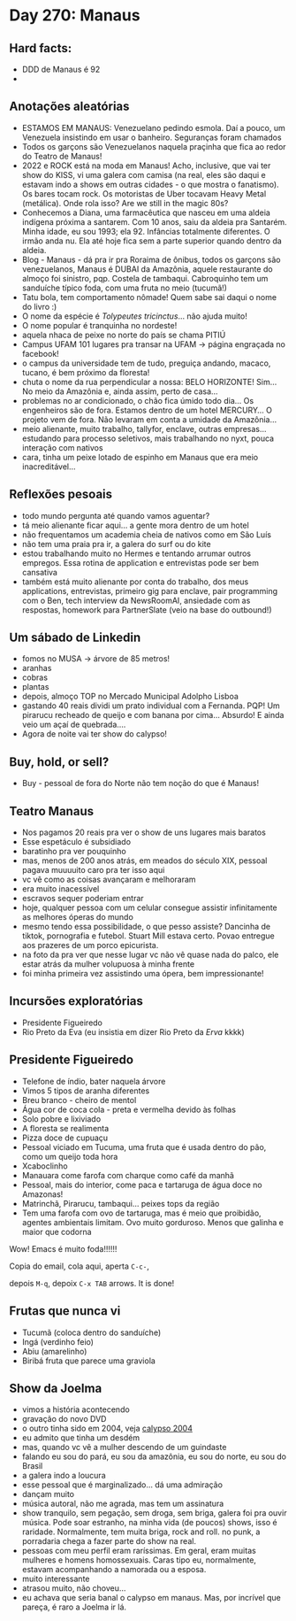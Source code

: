* Day 270: Manaus

** Hard facts:
   - DDD de Manaus é 92
   -

** Anotações aleatórias
   - ESTAMOS EM MANAUS: Venezuelano pedindo esmola. Daí a pouco, um
     Venezuela insistindo em usar o banheiro. Seguranças foram
     chamados
   - Todos os garçons são Venezuelanos naquela praçinha que fica ao
     redor do Teatro de Manaus!
   - 2022 e ROCK está na moda em Manaus! Acho, inclusive, que vai ter
     show do KISS, vi uma galera com camisa (na real, eles são daqui e
     estavam indo a shows em outras cidades - o que mostra o
     fanatismo). Os bares tocam rock. Os motoristas de Uber tocavam
     Heavy Metal (metálica). Onde rola isso? Are we still in the magic
     80s?
   - Conhecemos a Diana, uma farmacêutica que nasceu em uma aldeia
     indígena próxima a santarem. Com 10 anos, saiu da aldeia pra
     Santarém. Minha idade, eu sou 1993; ela 92. Infâncias totalmente
     diferentes. O irmão anda nu. Ela até hoje fica sem a parte
     superior quando dentro da aldeia.
   - Blog - Manaus - dá pra ir pra Roraima de ônibus, todos os garçons
     são venezuelanos, Manaus é DUBAI da Amazônia, aquele restaurante
     do almoço foi sinistro, pqp. Costela de tambaqui. Cabroquinho tem
     um sanduíche típico foda, com uma fruta no meio (tucumã!)
   - Tatu bola, tem comportamento nômade! Quem sabe sai daqui o nome
     do livro :)
   - O nome da espécie é /Tolypeutes tricinctus/... não ajuda muito!
   - O nome popular é tranquinha no nordeste!
   - aquela nhaca de peixe no norte do país se chama PITIÚ
   - Campus UFAM 101 lugares pra transar na UFAM -> página engraçada
     no facebook!
   - o campus da universidade tem de tudo, preguiça andando, macaco,
     tucano, é bem próximo da floresta!
   - chuta o nome da rua perpendicular a nossa: BELO HORIZONTE!
     Sim... No meio da Amazônia e, ainda assim, perto de casa...
   - problemas no ar condicionado, o chão fica úmido todo dia... Os
     engenheiros são de fora. Estamos dentro de um hotel MERCURY... O
     projeto vem de fora. Não levaram em conta a umidade da
     Amazônia...
   - meio alienante, muito trabalho, tallyfor, enclave, outras
     empresas... estudando para processo seletivos, mais trabalhando
     no nyxt, pouca interação com nativos
   - cara, tinha um peixe lotado de espinho em Manaus que era meio
     inacreditável...


** Reflexões pesoais
   - todo mundo pergunta até quando vamos aguentar?
   - tá meio alienante ficar aqui... a gente mora dentro de um hotel
   - não frequentamos um academia cheia de nativos como em São Luís
   - não tem uma praia pra ir, a galera do surf ou do kite
   - estou trabalhando muito no Hermes e tentando arrumar outros
     empregos. Essa rotina de application e entrevistas pode ser bem
     cansativa
   - também está muito alienante por conta do trabalho, dos meus
     applications, entrevistas, primeiro gig para enclave, pair
     programming com o Ben, tech interview da NewsRoomAI, ansiedade
     com as respostas, homework para PartnerSlate (veio na base do
     outbound!)

** Um sábado de Linkedin
   - fomos no MUSA -> árvore de 85 metros!
   - aranhas
   - cobras
   - plantas
   - depois, almoço TOP no Mercado Municipal Adolpho Lisboa
   - gastando 40 reais dividi um prato individual com a Fernanda. PQP!
     Um pirarucu recheado de queijo e com banana por cima... Absurdo!
     E ainda veio um açaí de quebrada....
   - Agora de noite vai ter show do calypso!

    

** Buy, hold, or sell?
   - Buy - pessoal de fora do Norte não tem noção do que é Manaus!

** Teatro Manaus
   - Nos pagamos 20 reais pra ver o show de uns lugares mais baratos
   - Esse espetáculo é subsidiado
   - baratinho pra ver pouquinho
   - mas, menos de 200 anos atrás, em meados do século XIX, pessoal
     pagava muuuuito caro pra ter isso aqui
   - vc vê como as coisas avançaram e melhoraram
   - era muito inacessível
   - escravos sequer poderiam entrar
   - hoje, qualquer pessoa com um celular consegue assistir
     infinitamente as melhores óperas do mundo
   - mesmo tendo essa possibilidade, o que pesso assiste? Dancinha de
     tiktok, pornografia e futebol. Stuart Mill estava certo. Povao
     entregue aos prazeres de um porco epicurista.
   - na foto da pra ver que nesse lugar vc não vê quase nada do palco,
     ele estar atrás da mulher volupuosa à minha frente
   - foi minha primeira vez assistindo uma ópera, bem impressionante!
 
**     Incursões exploratórias
   - Presidente Figueiredo
   - Rio Preto da Eva (eu insistia em dizer Rio Preto da /Erva/ kkkk)


** Presidente Figueiredo
   - Telefone de índio, bater naquela árvore 
   - Vimos 5 tipos de aranha diferentes
   - Breu branco - cheiro de mentol
   - Água cor de coca cola - preta e vermelha devido às folhas
   - Solo pobre e lixiviado
   - A floresta se realimenta
   - Pizza doce de cupuaçu
   - Pessoal viciado em Tucuma, uma fruta que é usada dentro do pão, como
     um queijo toda hora
   - Xcaboclinho
   - Manauara come farofa com charque como café da manhã
   - Pessoal, mais do interior, come paca e tartaruga de água doce no
     Amazonas!
   - Matrinchã, Pirarucu, tambaqui… peixes tops da região
   - Tem uma farofa com ovo de tartaruga, mas é meio que proibidão,
     agentes ambientais limitam. Ovo muito gorduroso. Menos que galinha e
     maior que codorna

   Wow! Emacs é muito foda!!!!!!

   Copia do email, cola aqui, aperta =C-c-=,

   depois =M-q=, depoix =C-x TAB= arrows. It is done!

** Frutas que nunca vi
   - Tucumã (coloca dentro do sanduíche) 
   - Ingá (verdinho feio) 
   - Abiu (amarelinho)
   - Biribá fruta que parece uma graviola
  
** Show da Joelma
   - vimos a história acontecendo
   - gravação do novo DVD
   - o outro tinha sido em 2004, veja [[https://www.youtube.com/watch?v=n2PN6-U4U14][calypso 2004]]
   - eu admito que tinha um desdém
   - mas, quando vc vê a mulher descendo de um guindaste
   - falando eu sou do pará, eu sou da amazônia, eu sou do norte, eu
     sou do Brasil
   - a galera indo a loucura
   - esse pessoal que é marginalizado... dá uma admiração
   - dançam muito
   - música autoral, não me agrada, mas tem um assinatura
   - show tranquilo, sem pegação, sem droga, sem briga, galera foi pra
     ouvir música. Pode soar estranho, na minha vida (de poucos)
     shows, isso é raridade. Normalmente, tem muita briga, rock and
     roll. no punk, a porradaria chega a fazer parte do show na real.
   - pessoas com meu perfil eram raríssimas. Em geral, eram muitas
     mulheres e homens homossexuais. Caras tipo eu, normalmente,
     estavam acompanhando a namorada ou a esposa.
   - muito interessante
   - atrasou muito, não choveu...
   - eu achava que seria banal o calypso em manaus. Mas, por incrível
     que pareça, é raro a Joelma ir lá.
     

